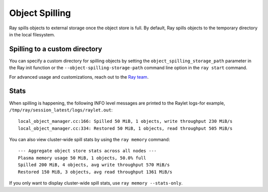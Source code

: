 Object Spilling
===============
.. _object-spilling:

Ray spills objects to external storage once the object store is full. By default, Ray 
spills objects to the temporary directory in the local filesystem. 

Spilling to a custom directory
-------------------------------

You can specify a custom directory for spilling objects by setting the 
``object_spilling_storage_path`` parameter in the Ray init function or the 
``--object-spilling-storage-path`` command line option in the ``ray start`` command.

.. tab-set::

    .. tab-item:: Python

        .. code-block:: python

            ray.init(object_spilling_storage_path="/path/to/spill/dir")

    .. tab-item:: CLI

        .. code-block:: bash

            ray start --object-spilling-storage-path=/path/to/spill/dir

For advanced usage and customizations, reach out to the `Ray team <https://www.ray.io/community>`_.

Stats
-----

When spilling is happening, the following INFO level messages are printed to the Raylet logs-for example, ``/tmp/ray/session_latest/logs/raylet.out``::

  local_object_manager.cc:166: Spilled 50 MiB, 1 objects, write throughput 230 MiB/s
  local_object_manager.cc:334: Restored 50 MiB, 1 objects, read throughput 505 MiB/s

You can also view cluster-wide spill stats by using the ``ray memory`` command::

  --- Aggregate object store stats across all nodes ---
  Plasma memory usage 50 MiB, 1 objects, 50.0% full
  Spilled 200 MiB, 4 objects, avg write throughput 570 MiB/s
  Restored 150 MiB, 3 objects, avg read throughput 1361 MiB/s

If you only want to display cluster-wide spill stats, use ``ray memory --stats-only``.
